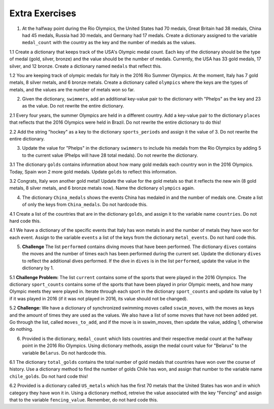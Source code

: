 ..  Copyright (C)  Brad Miller, David Ranum, Jeffrey Elkner, Peter Wentworth, Allen B. Downey, Chris
    Meyers, and Dario Mitchell.  Permission is granted to copy, distribute
    and/or modify this document under the terms of the GNU Free Documentation
    License, Version 1.3 or any later version published by the Free Software
    Foundation; with Invariant Sections being Forward, Prefaces, and
    Contributor List, no Front-Cover Texts, and no Back-Cover Texts.  A copy of
    the license is included in the section entitled "GNU Free Documentation
    License".

Extra Exercises
===============

1. At the halfway point during the Rio Olympics, the United States had 70 medals, Great Britain had 38 medals, China had 45 medals, Russia had 30 medals, and Germany had 17 medals. Create a dictionary assigned to the variable ``medal_count`` with the country as the key and the number of medals as the values. 

.. activecode:: ee_ch12_01
   :tags:Dictionaries/intro-Dictionaries.rst

   =====

   from unittest.gui import TestCaseGui

   class myTests(TestCaseGui):

      def testOne(self):
         self.assertEqual(sorted(medal_count.items()), sorted([('China', 45), ('Germany', 17), ('Great Britain', 38), ('Russia', 30), ('United States', 70)]), "Testing that medal_count is assigned to correct values")

   myTests().main()

1.1 Create a dictionary that keeps track of the USA's Olympic medal count. Each key of the dictionary should be the type of medal (gold, silver, bronze) and the value should be the number of medals. Currently, the USA has 33 gold medals, 17 silver, and 12 bronze. Create a dictionary named ``medals`` that reflect this. 

.. activecode:: ee_ch12_011
   :tags:Dictionaries/intro-Dictionaries.rst


   =====

   from unittest.gui import TestCaseGui

   class myTests(TestCaseGui):

      def testOne(self):
         self.assertEqual(sorted(medals.items()), sorted([("gold", 33), ("silver", 17), ("bronze", 12)]), "Testing that medals is correct.")

   myTests().main()

1.2 You are keeping track of olympic medals for Italy in the 2016 Rio Summer Olympics. At the moment, Italy has 7 gold metals, 8 silver metals, and 6 bronze metals. Create a dictionary called ``olympics`` where the keys are the types of metals, and the values are the number of metals won so far. 

.. activecode:: ee_ch12_012
   :tags:Dictionaries/intro-Dictionaries.rst


   =====

   from unittest.gui import TestCaseGui

   class myTests(TestCaseGui):

      def testOne(self):
         self.assertEqual(sorted(olympics.items()), sorted([('gold', 7), ('silver', 8), ('bronze', 6)]), "Testing that olympics was created correctly.")     

   myTests().main()

2. Given the dictionary, ``swimmers``, add an additional key-value pair to the dictionary with "Phelps" as the key and 23 as the value. Do not rewrite the entire dictionary.

.. activecode:: ee_ch12_02
   :tags:Dictionaries/intro-Dictionaries.rst

   swimmers = {'Lochte':12, 'Adrian':7, 'Ledecky':5, 'Dirado':4}
      
   =====

   from unittest.gui import TestCaseGui

   class myTests(TestCaseGui):

      def testTwo(self):
         self.assertEqual(sorted(swimmers.items()), sorted([('Adrian', 7), ('Dirado', 4), ('Ledecky', 5), ('Lochte', 12), ('Phelps', 23)]), "Testing that swimmers is assigned to correct value.")

   myTests().main()

2.1 Every four years, the summer Olympics are held in a different country. Add a key-value pair to the dictionary ``places`` that reflects that the 2016 Olympics were held in Brazil. Do not rewrite the entire dictionary to do this! 

.. activecode:: ee_ch12_021
   :tags:Dictionaries/intro-Dictionaries.rst

   places = {"Australia":2000, "Greece":2004, "China":2008, "England":2012}

   =====

   from unittest.gui import TestCaseGui

   class myTests(TestCaseGui):

      def testOne(self):
         self.assertEqual(sorted(places.items()), sorted([("Australia", 2000), ("Greece", 2004), ("China", 2008), ("England", 2012), ("Brazil", 2016)]), "Testing that places has been updated correctly.")

   myTests().main()

2.2 Add the string "hockey" as a key to the dictionary ``sports_periods`` and assign it the value of 3. Do not rewrite the entire dictionary.

.. activecode:: ee_ch12_022
   :tags:Dictionaries/intro-Dictionaries.rst

   sports_periods = {'baseball': 9, 'basketball': 4, 'soccer': 4, 'cricket': 2}

   =====

   from unittest.gui import TestCaseGui

   class myTests(TestCaseGui):

      def testOne(self):
         self.assertEqual(sorted(sports_periods.items()), sorted([('baseball', 9), ("basketball", 4), ('soccer', 4), ('cricket', 2), ('hockey', 3)]), "Testing that sports_period was created correctly.")


   myTests().main()


3. Update the value for "Phelps" in the dictionary ``swimmers`` to include his medals from the Rio Olympics by adding 5 to the current value (Phelps will have 28 total medals). Do not rewrite the dictionary.

.. activecode:: ee_ch12_03
   :tags:Dictionaries/Dictionaryoperations.rst

   swimmers = {'Lochte':12, 'Adrian':7, 'Ledecky':5, 'Dirado':4, 'Phelps':23}
      
   =====

   from unittest.gui import TestCaseGui

   class myTests(TestCaseGui):

      def testThree(self):
         self.assertEqual(sorted(swimmers.items()), sorted([('Adrian', 7), ('Dirado', 4), ('Ledecky', 5), ('Lochte', 12), ('Phelps', 28)]), "Testing that swimmers is assigned to correct values.")

   myTests().main()

3.1 The dictionary ``golds`` contains information about how many gold medals each country won in the 2016 Olympics. Today, Spain won 2 more gold medals. Update ``golds`` to reflect this information. 

.. activecode:: ee_ch12_031
   :tags:Dictionaries/Dictionaryoperations.rst

   golds = {"Italy": 12, "USA": 33, "Brazil": 15, "China": 27, "Spain": 19, "Canada": 22, "Argentina": 8, "England": 29}


   =====

   from unittest.gui import TestCaseGui

   class myTests(TestCaseGui):

      def testOne(self):
         self.assertEqual(sorted(golds.items()), sorted([("Italy", 12), ("USA", 33), ("Brazil", 15), ("China", 27), ("Spain", 21), ("Canada", 22), ("Argentina", 8), ("England", 29)]), "Testing that golds has been updated correctly.")

   myTests().main()

3.2 Congrats, Italy won another gold metal! Update the value for the gold metals so that it reflects the new win (8 gold metals, 8 silver metals, and 6 bronze metals now). Name the dictionary ``olympics`` again.

.. activecode:: ee_ch12_032
   :tags:Dictionaries/Dictionaryoperations.rst

   =====

   from unittest.gui import TestCaseGui

   class myTests(TestCaseGui):

      def testOne(self):
         self.assertEqual(sorted(olympics.items()), sorted([('gold', 8), ('silver', 8), ('bronze', 6)]), "Testing that olympics was updated correctly.")    

   myTests().main()


4. The dictionary ``China_medals`` shows the events China has medaled in and the number of medals one. Create a list of only the keys from ``China_medals``. Do not hardcode this.

.. activecode:: ee_ch12_04
   :tags:Dictionaries/Dictionarymethods.rst
      
   China_medals = {'weightlifting':7, 'diving':6, 'table tennis':4, 'shooting':7, 'swimming':6}

   =====

   from unittest.gui import TestCaseGui

   class myTests(TestCaseGui):

      def testFour(self):
         self.assertEqual(sorted(events), sorted(['weightlifting', 'diving', 'table tennis', 'shooting', 'swimming']) , "Testing that events is assigned to correct values.")

   myTests().main()

4.1 Create a list of the countries that are in the dictionary ``golds``, and assign it to the variable name ``countries``. Do not hard code this. 

.. activecode:: ee_ch12_041
   :tags:Dictionaries/Dictionarymethods.rst

   golds = {"Italy": 12, "USA": 33, "Brazil": 15, "China": 27, "Spain": 19, "Canada": 22, "Argentina": 8, "England": 29}

   =====

   from unittest.gui import TestCaseGui

   class myTests(TestCaseGui):

      def testOne(self):
         self.assertEqual(sorted(countries), sorted(["Italy", "USA", "Brazil", "China", "Spain", "Canada", "Argentina", "England"]), "Testing that countries has been created correctly.")

   myTests().main()

4.1 We have a dictionary of the specific events that Italy has won metals in and the number of metals they have won for each event. Assign to the variable ``events`` a list of the keys from the dictionary ``metal_events``. Do not hard code this.

.. activecode:: ee_ch12_042
   :tags:Dictionaries/Dictionarymethods.rst

   metal_events = {'Shooting': 7, 'Fencing': 4, 'Judo': 2, 'Swimming': 3, 'Diving': 2}

   =====

   from unittest.gui import TestCaseGui

   class myTests(TestCaseGui):

      def testOne(self):
         self.assertEqual(sorted(events), sorted(['Shooting', 'Fencing', 'Judo', 'Swimming', "Diving"]), "Testing that events was created correctly")   

   myTests().main()

5. **Challenge** The list ``performed`` contains diving moves that have been performed. The dictionary ``dives`` contains the moves and the number of times each has been performed during the current set. Update the dictionary ``dives`` to reflect the additional dives performed. If the dive in ``dives`` is in the list ``performed``, update the value in the dictionary by 1. 

.. activecode:: ee_ch12_05
   :tags:Dictionaries/Dictionaryoperations.rst

   performed = ['reverse tuck', 'forward 2 1/2 somersault pike', 'back dive', 'twist in pike']
      
   dives = {'twist in free': 1, 'back dive': 2, 'armstand reverse': 1, 'forward tuck':5, 'reverse tuck': 3}

   =====

   from unittest.gui import TestCaseGui

   class myTests(TestCaseGui):

      def testFive(self):
         self.assertEqual(sorted(dives.items()), sorted([('twist in free', 1), ('back dive', 3), ('armstand reverse', 1), ('forward tuck', 5), ('reverse tuck', 4)]), "Testing that dives is assigned to correct values.")

   myTests().main()

5.1 **Challenge Problem:** The list ``current`` contains some of the sports that were played in the 2016 Olympics. The dictionary ``sport_counts`` contains some of the sports that have been played in prior Olympic meets, and how many Olympic meets they were played in. Iterate through each sport in the dictionary ``sport_counts`` and update its value by 1 if it was played in 2016 (if it was not played in 2016, its value should not be changed).

.. activecode:: ee_ch12_051
   :tags:Dictionaries/Dictionaryoperations.rst

   current = ["basketball", "soccer", "volleyball", "gymnastics", "wrestling", "golf", "equestrian", "swimming", "diving"]

   sport_counts = {"equestrian": 30, "tug of war": 3, "soccer": 15, "basketball": 8, "polo": 20, "swimming": 32, "gymnastics": 20, "diving": 24, "cricket": 12, "volleyball": 11, "croquet": 9}

   =====

   from unittest.gui import TestCaseGui

   class myTests(TestCaseGui):

      def testOne(self):
         self.assertEqual(sorted(sport_counts.items()), sorted([("equestrian", 31), ("tug of war", 3), ("soccer", 16), ("basketball", 9), ("polo", 20), ("swimming", 33), ("gymnastics", 21), ("diving", 25), ("cricket", 12), ("volleyball", 12), ("croquet", 9)]), "Testing that sport_counts has been updated correctly.")

   myTests().main()

5.2 **Challenge:** We have a dictionary of synchronized swimming moves called ``sswim_moves``, with the moves as keys and the amount of times they are used as the values. We also have a list of some moves that have not been added yet. Go through the list, called ``moves_to_add``, and if the move is in sswim_moves, then update the value, adding 1, otherwise do nothing. 

.. activecode:: ee_ch12_052
   :tags:Dictionaries/Dictionaryoperations.rst

   sswim_moves = {'sculls': 23, 'sailboat': 12, 'back layout': 9, 'The Oyster': 8}
   moves_to_add = ['sculls', 'The Oyster' 'eggbeaters', 'eggbeaters', 'back layout', 'sculls', 'sailboat', 'The Oyster', 'The Water Wheel', 'sculls']

   =====

   from unittest.gui import TestCaseGui

   class myTests(TestCaseGui):

      def testOne(self):
         self.assertEqual(sorted(sswim_moves.items()), sorted([('sculls', 26), ('sailboat', 13), ('back layout', 10), ('The Oyster', 9)]), "Testing that sswim_moves was updated correctly.")        

   myTests().main()

6. Provided is the dictionary, ``medal_count`` which lists countries and their respective medal count at the halfway point in the 2016 Rio Olympics. Using dictionary methods, assign the medal count value for "Belarus" to the variable ``Belarus``. Do not hardcode this.

.. activecode:: ee_ch12_06
   :tags:Dictionaries/Dictionarymethods.rst

   medal_count = {'United States': 70, 'Great Britain':38, 'China':45, 'Russia':30, 'Germany':17, 'Italy':22, 'France': 22, 'Japan':26, 'Australia':22, 'South Korea':14, 'Hungary':12, 'Netherlands':10, 'Spain':5, 'New Zealand':8, 'Canada':13, 'Kazakhstan':8, 'Colombia':4, 'Switzerland':5, 'Belgium':4, 'Thailand':4, 'Croatia':3, 'Iran':3, 'Jamaica':3, 'South Africa':7, 'Sweden':6, 'Denmark':7, 'North Korea':6, 'Kenya':4, 'Brazil':7, 'Belarus':4, 'Cuba':5, 'Poland':4, 'Romania':4, 'Slovenia':3, 'Argentina':2, 'Bahrain':2, 'Slovakia':2, 'Vietnam':2, 'Czech Republic':6, 'Uzbekistan':5}

   =====

   from unittest.gui import TestCaseGui

   class myTests(TestCaseGui):

      def testSix(self):
         self.assertEqual(Belarus, 4, "Testing that Belarus is assigned the correct value.")

   myTests().main()


6.1 The dictionary ``total_golds`` contains the total number of gold medals that countries have won over the course of history. Use a dictionary method to find the number of golds Chile has won, and assign that number to the variable name ``chile_golds``. Do not hard code this!  

.. activecode:: ee_ch12_061
   :tags:Dictionaries/Dictionarymethods.rst

   total_golds = {"Italy": 114, "Germany": 782, "Pakistan": 10, "Sweden": 627, "USA": 2681, "Zimbabwe": 8, "Greece": 111, "Mongolia": 24, "Brazil": 108, "Croatia": 34, "Algeria": 15, "Switzerland": 323, "Yugoslavia": 87, "China": 526, "Egypt": 26, "Norway": 477, "Spain": 133, "Australia": 480, "Slovakia": 29, "Canada": 22, "New Zealand": 100, "Denmark": 180, "Chile": 13, "Argentina": 70, "Thailand": 24, "Cuba": 209, "Uganda": 7,  "England": 806, "Denmark": 180, "Ukraine": 122, "Bahamas": 12}

   =====

   from unittest.gui import TestCaseGui

   class myTests(TestCaseGui):

      def testOne(self):
         self.assertEqual(chile_golds, 13, "Testing that chile_golds has been set correctly.")

   myTests().main()

6.2 Provided is a dictionary called ``US_metals`` which has the first 70 metals that the United States has won and in which category they have won it in. Using a dictionary method, retreive the value associated with the key "Fencing" and assign that to the variable ``fencing_value``. Remember, do not hard code this.

.. activecode:: ee_ch12_062
   :tags:Dictionaries/Dictionarymethods.rst

   US_metals = {"Swimming": 33, "Gymnastics": 6, "Track & Field": 6, "Tennis": 3, "Judo": 2, "Rowing": 2, "Shooting": 3, "Cycling - Road": 1, "Fencing": 4, "Diving": 2, "Archery": 2, "Cycling - Track": 1, "Equestrian": 2, "Golf": 1, "Weightlifting": 1}

   =====

   from unittest.gui import TestCaseGui

   class myTests(TestCaseGui):

      def testOne(self):
         self.assertEqual(fencing_value, US_metals.get("Fencing"), "Testing that fencing_value was created correctly.")
         

   myTests().main()
